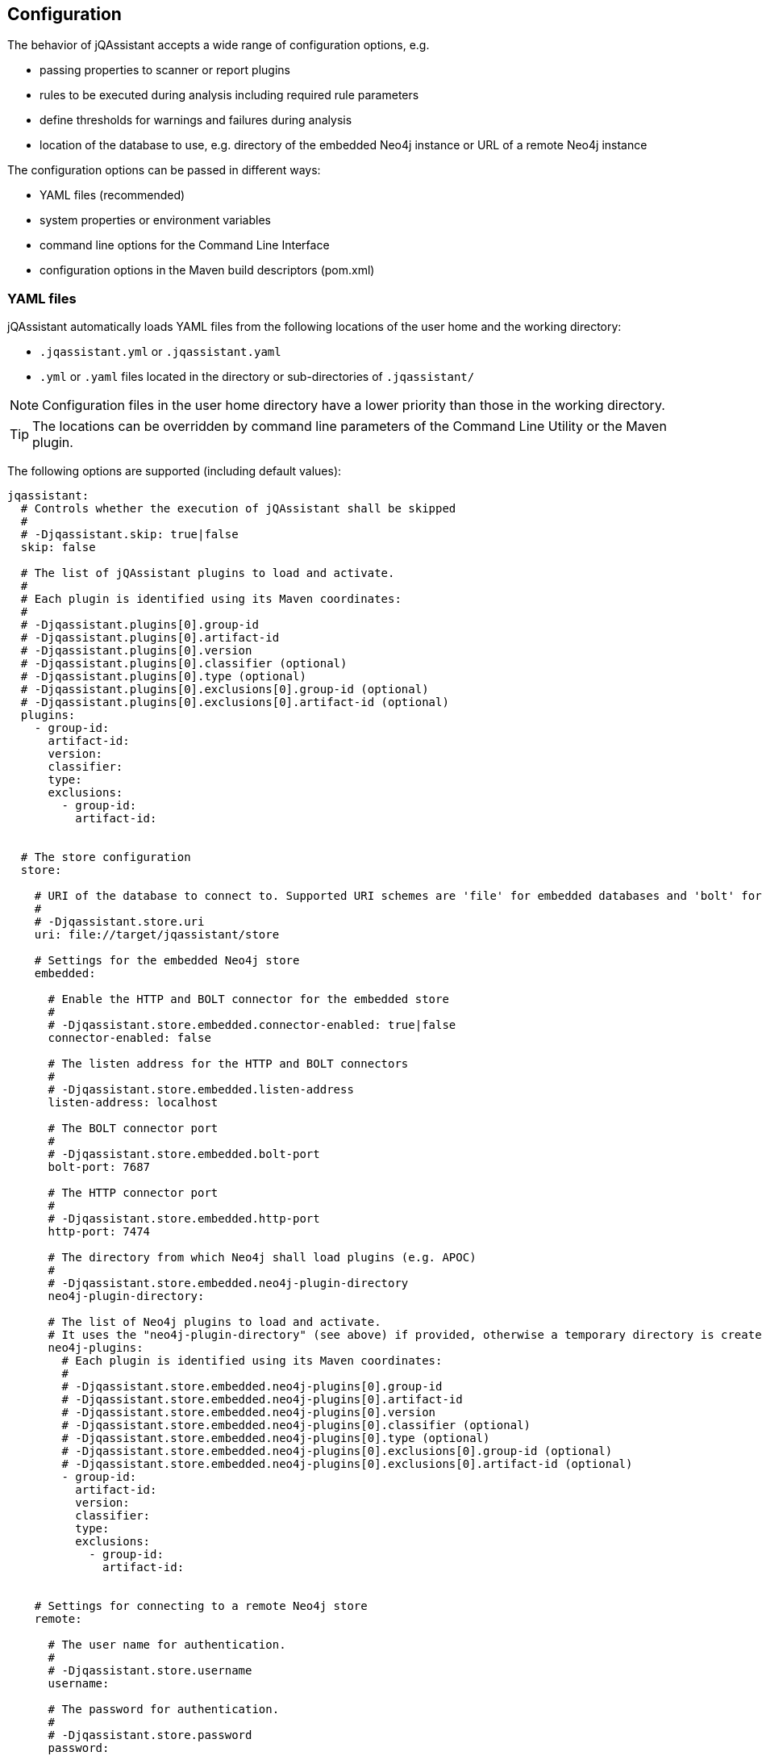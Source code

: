 [[core:Configuration]]
== Configuration

The behavior of jQAssistant accepts a wide range of configuration options, e.g.

* passing properties to scanner or report plugins
* rules to be executed during analysis including required rule parameters
* define thresholds for warnings and failures during analysis
* location of the database to use, e.g. directory of the embedded Neo4j instance or URL of a remote Neo4j instance

The configuration options can be passed in different ways:

* YAML files (recommended)
* system properties or environment variables
* command line options for the Command Line Interface
* configuration options in the Maven build descriptors (pom.xml)

=== YAML files

jQAssistant automatically loads YAML files from the following locations of the user home and the working directory:

* `.jqassistant.yml` or `.jqassistant.yaml`
* `.yml` or `.yaml` files located in the directory or sub-directories of `.jqassistant/`

NOTE: Configuration files in the user home directory have a lower priority than those in the working directory.

TIP: The locations can be overridden by command line parameters of the Command Line Utility or the Maven plugin.

The following options are supported (including default values):

[source,yaml]
----
jqassistant:
  # Controls whether the execution of jQAssistant shall be skipped
  #
  # -Djqassistant.skip: true|false
  skip: false

  # The list of jQAssistant plugins to load and activate.
  #
  # Each plugin is identified using its Maven coordinates:
  #
  # -Djqassistant.plugins[0].group-id
  # -Djqassistant.plugins[0].artifact-id
  # -Djqassistant.plugins[0].version
  # -Djqassistant.plugins[0].classifier (optional)
  # -Djqassistant.plugins[0].type (optional)
  # -Djqassistant.plugins[0].exclusions[0].group-id (optional)
  # -Djqassistant.plugins[0].exclusions[0].artifact-id (optional)
  plugins:
    - group-id:
      artifact-id:
      version:
      classifier:
      type:
      exclusions:
        - group-id:
          artifact-id:


  # The store configuration
  store:

    # URI of the database to connect to. Supported URI schemes are 'file' for embedded databases and 'bolt' for connecting to a running Neo4j instance (3.x+), e.g.
    #
    # -Djqassistant.store.uri
    uri: file://target/jqassistant/store

    # Settings for the embedded Neo4j store
    embedded:

      # Enable the HTTP and BOLT connector for the embedded store
      #
      # -Djqassistant.store.embedded.connector-enabled: true|false
      connector-enabled: false

      # The listen address for the HTTP and BOLT connectors
      #
      # -Djqassistant.store.embedded.listen-address
      listen-address: localhost

      # The BOLT connector port
      #
      # -Djqassistant.store.embedded.bolt-port
      bolt-port: 7687

      # The HTTP connector port
      #
      # -Djqassistant.store.embedded.http-port
      http-port: 7474

      # The directory from which Neo4j shall load plugins (e.g. APOC)
      #
      # -Djqassistant.store.embedded.neo4j-plugin-directory
      neo4j-plugin-directory:

      # The list of Neo4j plugins to load and activate.
      # It uses the "neo4j-plugin-directory" (see above) if provided, otherwise a temporary directory is created.
      neo4j-plugins:
        # Each plugin is identified using its Maven coordinates:
        #
        # -Djqassistant.store.embedded.neo4j-plugins[0].group-id
        # -Djqassistant.store.embedded.neo4j-plugins[0].artifact-id
        # -Djqassistant.store.embedded.neo4j-plugins[0].version
        # -Djqassistant.store.embedded.neo4j-plugins[0].classifier (optional)
        # -Djqassistant.store.embedded.neo4j-plugins[0].type (optional)
        # -Djqassistant.store.embedded.neo4j-plugins[0].exclusions[0].group-id (optional)
        # -Djqassistant.store.embedded.neo4j-plugins[0].exclusions[0].artifact-id (optional)
        - group-id:
          artifact-id:
          version:
          classifier:
          type:
          exclusions:
            - group-id:
              artifact-id:


    # Settings for connecting to a remote Neo4j store
    remote:

      # The user name for authentication.
      #
      # -Djqassistant.store.username
      username:

      # The password for authentication.
      #
      # -Djqassistant.store.password
      password:

      # Activate encryption level for 'bolt' connections.
      #
      # -Djqassistant.store.encryption: true|false
      encryption: true

      #The trust strategy for 'bolt' connections
      #
      # -Djqassistant.store.trust-strategy: trustAllCertificates|trustCustomCaSignedCertificates|trustSystemCaSignedCertificates
      trust-strategy: trustAllCertificates

      # The file containing the custom CA certificate for trust strategy.
      #
      # -Djqassistant.store.trust-certificate
      trust-certificate:

      # Additional properties to be passed to the remote store as key-value pairs.
      #
      # -Djqassistant.store.properties
      properties:


  # The Scanner configuration
  scan:

    # Indicates whether to initially reset the store (i.e. clear all nodes and relationships) before scanning.
    #
    # -Djqassistant.scan.reset: true|false
    reset: true

    # Specifies if a scan shall be continued if an error is encountered.
    #
    # -Djqassistant.scan.continue-on-error: true|false
    continue-on-error: false

    # The items to include for scanning.
    include:

      # A list of files to include.
      #
      #jqassistant.scan.include.files[0]
      files:
      # - src/folder

      # A list of URLs to include.
      #
      #jqassistant.scan.include.urls[0]
      urls:
      # - maven:repository::https://nexus/repository

    # The properties to configure scanner plugins as key-value pairs. The supported properties are plugin specific.
    #
    # -Djqassistant.scan.properties
    properties:
      # plugin.property.key: value


  # The analyze configuration
  analyze:

    # The rule configuration
    rule:

      # The name of the directory containing project rules.
      #
      # -Djqassistant.analyze.rule.directory
      directory: jqassistant/

      # The default severity of concepts without an explicit severity.
      #
      # -Djqassistant.analyze.rule.default-concept-severity: INFO|MINOR|MAJOR|CRITICAL|BLOCKER
      default-concept-severity: MINOR

      # The default severity of constraint without an explicit severity.
      #
      # -Djqassistant.analyze.rule.default-constraint-severity: INFO|MINOR|MAJOR|CRITICAL|BLOCKER
      default-constraint-severity: MAJOR

      # The default severity of groups without an explicit severity.
      #
      # -Djqassistant.analyze.rule.default-group-severity: INFO|MINOR|MAJOR|CRITICAL|BLOCKER
      default-group-severity:

    # The report configuration
    report:

      # The properties to configure report plugins. The supported properties are plugin specific.
      #
      # -Djqassistant.analyze.report.properties
      properties:
        # plugin.property.key: value

      # Determines the severity level for reporting a warning.
      #
      # -Djqassistant.analyze.report.warn-on-severity: INFO|MINOR|MAJOR|CRITICAL|BLOCKER|NEVER
      warn-on-severity: MINOR

      # Determines the severity level for reporting a failure.
      #
      # -Djqassistant.analyze.report.fail-on-severity: INFO|MINOR|MAJOR|CRITICAL|BLOCKER|NEVER
      fail-on-severity: MAJOR

      # Determines if jQAssistant shall continue the build if failures have been detected.
      #
      # -Djqassistant.analyze.report.continue-on-failure: true|false
      continue-on-failure: false

      # Create an archive containing all generated reports.
      #
      # -Djqassistant.analyze.report.create-archive: true|false
      create-archive: false

    # The concepts to be applied.
    #
    # -Djqassistant.analyze.concepts[0]
    concepts:
    # - my-concept

    # The constraints to be validated.
    #
    # -Djqassistant.analyze.constraints[0]
    constraints:
    # - my-constraint

    # The constraints to be excluded (e.g. if referenced from a group).
    #
    # -Djqassistant.analyze.exclude-constraints[0]
    exclude-constraints:
    # - any-constraint


    # The groups to be executed.
    #
    # -Djqassistant.analyze.groups[0]
    groups:
    # - spring-boot:Default

    # The parameters to be passed to the executed rules.
    #
    # -Djqassistant.analyze.rule-parameters."parameterName"
    rule-parameters:
    # parameterName: value

    # Execute concepts even if they have already been applied before
    #
    # -Djqassistant.analyze.execute-applied-concepts: true|false
    execute-applied-concepts: false

    # The execution time [seconds] for rules (concepts/constraints) to show a warning. Can be used as a hint for optimization.
    #
    # -Djqassistant.analyze.warn-on-rule-execution-time-seconds
    warn-on-rule-execution-time-seconds: 5
----

=== Environment Variables

The names of system properties may be used for environment variables.
Depending on execution environment there may be restrictions on the naming, e.g. not allowing characters like `.`.
Therefore, the following mappings are supported (see https://download.eclipse.org/microprofile/microprofile-config-1.4/microprofile-config-spec.html#default_configsources.env.mapping[Eclipse Microprofile Config]):

* Exact match (e.g. `jqassistant.scan.continue-on-error`)
* Replace each character that is neither alphanumeric nor _ with _ (e.g. `jqassistant_scan_continue_on_error`)
* Replace each character that is neither alphanumeric nor _ with _; then convert the name to upper case (`JQASSISTANT_SCAN_CONTINUE_ON_ERROR`)

=== System Properties

All configuration options can be provided as system properties.
The according names are documented in the YAML example above.

NOTE: Configuration options defined in a YAML file can be overridden by environment variables of system properties.
The priorities are as following: `System Property` --> `Environment Variable` --> `YAML file`.

=== Property placeholders

Values may contain placeholders referering to other properties:

[source,yaml]
----
src-dir: ./src

jqassistant:
  scan:
    include:
      files:
        - ${src-dir}/folder1
        - ${src-dir}/folder2
----

The properties in placeholders can be defined in different sources:

- within the same or other configuration files
- system properties
- environment variables
- Maven or user properties specified in the files pom.xml or settings.xml (for the jQAssistant Maven plugin)

